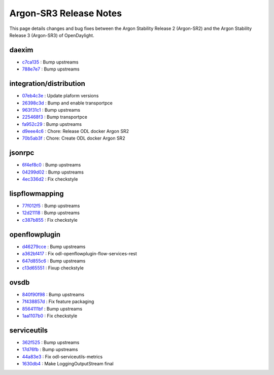 Argon-SR3 Release Notes
=======================

This page details changes and bug fixes between the Argon Stability Release 2 (Argon-SR2)
and the Argon Stability Release 3 (Argon-SR3) of OpenDaylight.


daexim
------
* `c7ca135 <https://git.opendaylight.org/gerrit/q/c7ca135>`_
  : Bump upstreams
* `788e7e7 <https://git.opendaylight.org/gerrit/q/788e7e7>`_
  : Bump upstreams


integration/distribution
------------------------
* `07eb4c3e <https://git.opendaylight.org/gerrit/q/07eb4c3e>`_
  : Update plaform versions
* `26398c3d <https://git.opendaylight.org/gerrit/q/26398c3d>`_
  : Bump and enable transportpce
* `963f31c1 <https://git.opendaylight.org/gerrit/q/963f31c1>`_
  : Bump upstreams
* `225468f3 <https://git.opendaylight.org/gerrit/q/225468f3>`_
  : Bump transportpce
* `fa952c29 <https://git.opendaylight.org/gerrit/q/fa952c29>`_
  : Bump upstreams
* `d9eee4c6 <https://git.opendaylight.org/gerrit/q/d9eee4c6>`_
  : Chore: Release ODL docker Argon SR2
* `70b5ab3f <https://git.opendaylight.org/gerrit/q/70b5ab3f>`_
  : Chore: Create ODL docker Argon SR2


jsonrpc
-------
* `6f4ef8c0 <https://git.opendaylight.org/gerrit/q/6f4ef8c0>`_
  : Bump upstreams
* `04299d02 <https://git.opendaylight.org/gerrit/q/04299d02>`_
  : Bump upstreams
* `4ec336d2 <https://git.opendaylight.org/gerrit/q/4ec336d2>`_
  : Fix checkstyle


lispflowmapping
---------------
* `77f012f5 <https://git.opendaylight.org/gerrit/q/77f012f5>`_
  : Bump upstreams
* `12d21118 <https://git.opendaylight.org/gerrit/q/12d21118>`_
  : Bump upstreams
* `c387b855 <https://git.opendaylight.org/gerrit/q/c387b855>`_
  : Fix checkstyle


openflowplugin
--------------
* `d46279cce <https://git.opendaylight.org/gerrit/q/d46279cce>`_
  : Bump upstreams
* `a362bf417 <https://git.opendaylight.org/gerrit/q/a362bf417>`_
  : Fix odl-openflowplugin-flow-services-rest
* `647d855c6 <https://git.opendaylight.org/gerrit/q/647d855c6>`_
  : Bump upstreams
* `c13d65551 <https://git.opendaylight.org/gerrit/q/c13d65551>`_
  : Fixup checkstyle


ovsdb
-----
* `840f90f98 <https://git.opendaylight.org/gerrit/q/840f90f98>`_
  : Bump upstreams
* `7f438857d <https://git.opendaylight.org/gerrit/q/7f438857d>`_
  : Fix feature packaging
* `8564111bf <https://git.opendaylight.org/gerrit/q/8564111bf>`_
  : Bump upstreams
* `1aa1107b0 <https://git.opendaylight.org/gerrit/q/1aa1107b0>`_
  : Fix checkstyle


serviceutils
------------
* `362f525 <https://git.opendaylight.org/gerrit/q/362f525>`_
  : Bump upstreams
* `17d76fb <https://git.opendaylight.org/gerrit/q/17d76fb>`_
  : Bump upstreams
* `44a83e3 <https://git.opendaylight.org/gerrit/q/44a83e3>`_
  : Fix odl-serviceutils-metrics
* `1630db4 <https://git.opendaylight.org/gerrit/q/1630db4>`_
  : Make LoggingOutputStream final

